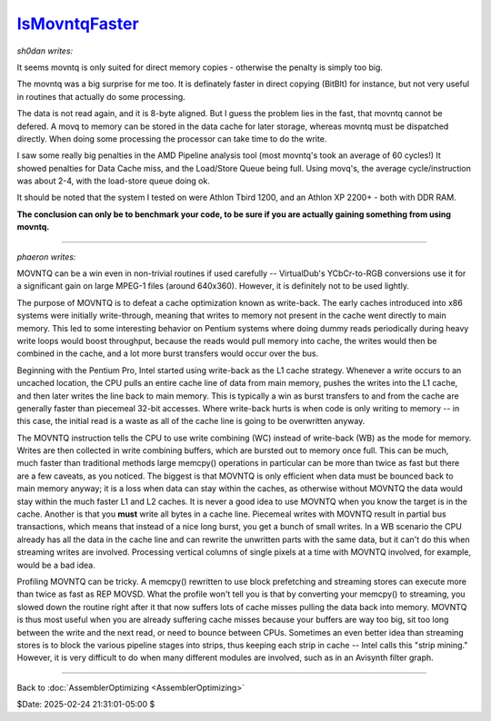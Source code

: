 
`IsMovntqFaster`_
=================

*sh0dan writes:*

It seems movntq is only suited for direct memory copies - otherwise the
penalty is simply too big.

The movntq was a big surprise for me too. It is definately faster in direct
copying (BitBlt) for instance, but not very useful in routines that actually
do some processing.

The data is not read again, and it is 8-byte aligned. But I guess the problem
lies in the fast, that movntq cannot be defered. A movq to memory can be
stored in the data cache for later storage, whereas movntq must be dispatched
directly. When doing some processing the processor can take time to do the
write.

I saw some really big penalties in the AMD Pipeline analysis tool (most
movntq's took an average of 60 cycles!) It showed penalties for Data Cache
miss, and the Load/Store Queue being full. Using movq's, the average
cycle/instruction was about 2-4, with the load-store queue doing ok.

It should be noted that the system I tested on were Athlon Tbird 1200, and an
Athlon XP 2200+ - both with DDR RAM.

**The conclusion can only be to benchmark your code, to be sure if you are
actually gaining something from using movntq.**

--------

*phaeron writes:*

MOVNTQ can be a win even in non-trivial routines if used carefully --
VirtualDub's YCbCr-to-RGB conversions use it for a significant gain on large
MPEG-1 files (around 640x360). However, it is definitely not to be used
lightly.

The purpose of MOVNTQ is to defeat a cache optimization known as write-back.
The early caches introduced into x86 systems were initially write-through,
meaning that writes to memory not present in the cache went directly to main
memory. This led to some interesting behavior on Pentium systems where doing
dummy reads periodically during heavy write loops would boost throughput,
because the reads would pull memory into cache, the writes would then be
combined in the cache, and a lot more burst transfers would occur over the
bus.

Beginning with the Pentium Pro, Intel started using write-back as the L1
cache strategy. Whenever a write occurs to an uncached location, the CPU
pulls an entire cache line of data from main memory, pushes the writes into
the L1 cache, and then later writes the line back to main memory. This is
typically a win as burst transfers to and from the cache are generally faster
than piecemeal 32-bit accesses. Where write-back hurts is when code is only
writing to memory -- in this case, the initial read is a waste as all of the
cache line is going to be overwritten anyway.

The MOVNTQ instruction tells the CPU to use write combining (WC) instead of
write-back (WB) as the mode for memory. Writes are then collected in write
combining buffers, which are bursted out to memory once full. This can be
much, much faster than traditional methods  large memcpy() operations in
particular can be more than twice as fast  but there are a few caveats, as
you noticed. The biggest is that MOVNTQ is only efficient when data must be
bounced back to main memory anyway; it is a loss when data can stay within
the caches, as otherwise without MOVNTQ the data would stay within the much
faster L1 and L2 caches. It is never a good idea to use MOVNTQ when you know
the target is in the cache. Another is that you **must** write all bytes in a
cache line. Piecemeal writes with MOVNTQ result in partial bus transactions,
which means that instead of a nice long burst, you get a bunch of small
writes. In a WB scenario the CPU already has all the data in the cache line
and can rewrite the unwritten parts with the same data, but it can't do this
when streaming writes are involved. Processing vertical columns of single
pixels at a time with MOVNTQ involved, for example, would be a bad idea.

Profiling MOVNTQ can be tricky. A memcpy() rewritten to use block prefetching
and streaming stores can execute more than twice as fast as REP MOVSD. What
the profile won't tell you is that by converting your memcpy() to streaming,
you slowed down the routine right after it that now suffers lots of cache
misses pulling the data back into memory. MOVNTQ is thus most useful when you
are already suffering cache misses because your buffers are way too big, sit
too long between the write and the next read, or need to bounce between CPUs.
Sometimes an even better idea than streaming stores is to block the various
pipeline stages into strips, thus keeping each strip in cache -- Intel calls
this "strip mining." However, it is very difficult to do when many different
modules are involved, such as in an Avisynth filter graph.

--------


Back to :doc:`AssemblerOptimizing <AssemblerOptimizing>`

$Date: 2025-02-24 21:31:01-05:00 $

.. _IsMovntqFaster: http://avisynth.nl/index.php/Filter_SDK/Is_movntq_faster
